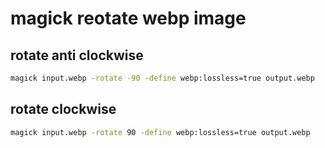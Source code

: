 #+STARTUP: showall
* magick reotate webp image
** rotate anti clockwise

#+begin_src sh
magick input.webp -rotate -90 -define webp:lossless=true output.webp
#+end_src

** rotate clockwise

#+begin_src sh
magick input.webp -rotate 90 -define webp:lossless=true output.webp
#+end_src
